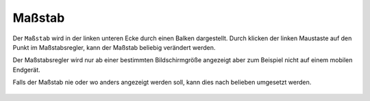 Maßstab
=======

Der ``Maßstab`` wird in der linken unteren Ecke durch einen Balken dargestellt.
Durch klicken der linken Maustaste auf den Punkt im Maßstabsregler, kann der Maßstab beliebig verändert werden.

Der Maßstabsregler wird nur ab einer bestimmten Bildschirmgröße angezeigt aber zum Beispiel nicht auf einem mobilen Endgerät.

Falls der Maßstab nie oder wo anders angezeigt werden soll, kann dies nach belieben umgesetzt werden. 

 .. figure:: ../../../screenshots/massstab.png
   :align: center
   :width: 11em
